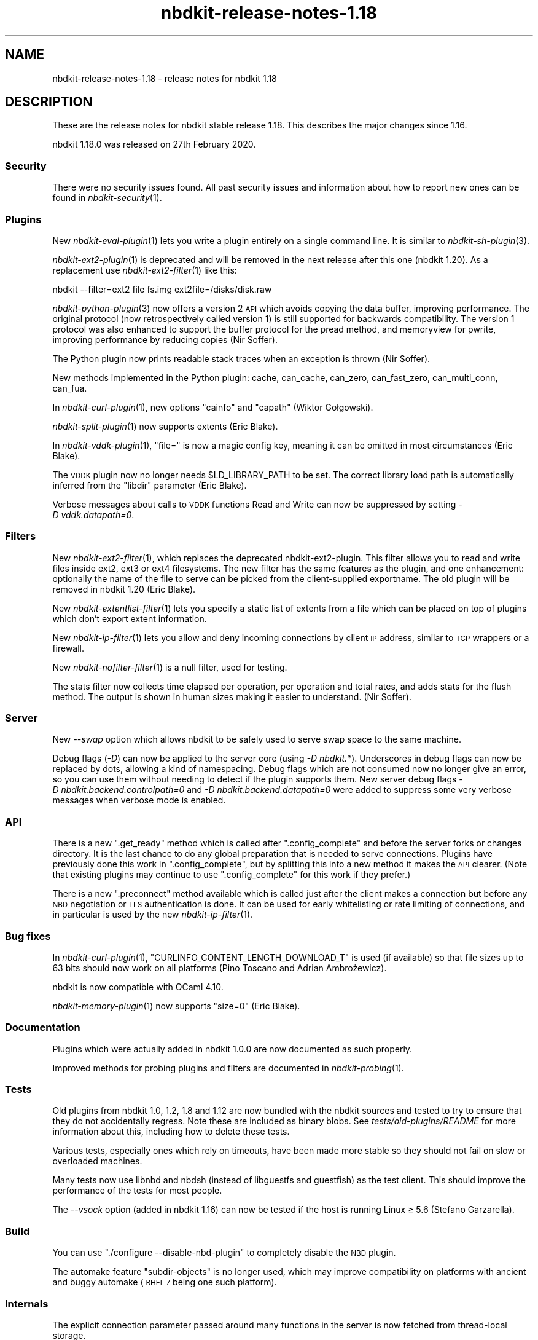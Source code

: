 .\" Automatically generated by Podwrapper::Man 1.21.8 (Pod::Simple 3.35)
.\"
.\" Standard preamble:
.\" ========================================================================
.de Sp \" Vertical space (when we can't use .PP)
.if t .sp .5v
.if n .sp
..
.de Vb \" Begin verbatim text
.ft CW
.nf
.ne \\$1
..
.de Ve \" End verbatim text
.ft R
.fi
..
.\" Set up some character translations and predefined strings.  \*(-- will
.\" give an unbreakable dash, \*(PI will give pi, \*(L" will give a left
.\" double quote, and \*(R" will give a right double quote.  \*(C+ will
.\" give a nicer C++.  Capital omega is used to do unbreakable dashes and
.\" therefore won't be available.  \*(C` and \*(C' expand to `' in nroff,
.\" nothing in troff, for use with C<>.
.tr \(*W-
.ds C+ C\v'-.1v'\h'-1p'\s-2+\h'-1p'+\s0\v'.1v'\h'-1p'
.ie n \{\
.    ds -- \(*W-
.    ds PI pi
.    if (\n(.H=4u)&(1m=24u) .ds -- \(*W\h'-12u'\(*W\h'-12u'-\" diablo 10 pitch
.    if (\n(.H=4u)&(1m=20u) .ds -- \(*W\h'-12u'\(*W\h'-8u'-\"  diablo 12 pitch
.    ds L" ""
.    ds R" ""
.    ds C` ""
.    ds C' ""
'br\}
.el\{\
.    ds -- \|\(em\|
.    ds PI \(*p
.    ds L" ``
.    ds R" ''
.    ds C`
.    ds C'
'br\}
.\"
.\" Escape single quotes in literal strings from groff's Unicode transform.
.ie \n(.g .ds Aq \(aq
.el       .ds Aq '
.\"
.\" If the F register is >0, we'll generate index entries on stderr for
.\" titles (.TH), headers (.SH), subsections (.SS), items (.Ip), and index
.\" entries marked with X<> in POD.  Of course, you'll have to process the
.\" output yourself in some meaningful fashion.
.\"
.\" Avoid warning from groff about undefined register 'F'.
.de IX
..
.if !\nF .nr F 0
.if \nF>0 \{\
.    de IX
.    tm Index:\\$1\t\\n%\t"\\$2"
..
.    if !\nF==2 \{\
.        nr % 0
.        nr F 2
.    \}
.\}
.\" ========================================================================
.\"
.IX Title "nbdkit-release-notes-1.18 1"
.TH nbdkit-release-notes-1.18 1 "2020-06-10" "nbdkit-1.21.8" "NBDKIT"
.\" For nroff, turn off justification.  Always turn off hyphenation; it makes
.\" way too many mistakes in technical documents.
.if n .ad l
.nh
.SH "NAME"
nbdkit\-release\-notes\-1.18 \- release notes for nbdkit 1.18
.SH "DESCRIPTION"
.IX Header "DESCRIPTION"
These are the release notes for nbdkit stable release 1.18.
This describes the major changes since 1.16.
.PP
nbdkit 1.18.0 was released on 27th February 2020.
.SS "Security"
.IX Subsection "Security"
There were no security issues found.  All past security issues and
information about how to report new ones can be found in
\&\fInbdkit\-security\fR\|(1).
.SS "Plugins"
.IX Subsection "Plugins"
New \fInbdkit\-eval\-plugin\fR\|(1) lets you write a plugin entirely on a
single command line.  It is similar to \fInbdkit\-sh\-plugin\fR\|(3).
.PP
\&\fInbdkit\-ext2\-plugin\fR\|(1) is deprecated and will be removed in the next
release after this one (nbdkit 1.20).  As a replacement use
\&\fInbdkit\-ext2\-filter\fR\|(1) like this:
.PP
.Vb 1
\& nbdkit \-\-filter=ext2 file fs.img ext2file=/disks/disk.raw
.Ve
.PP
\&\fInbdkit\-python\-plugin\fR\|(3) now offers a version 2 \s-1API\s0 which avoids
copying the data buffer, improving performance.  The original protocol
(now retrospectively called version 1) is still supported for
backwards compatibility.  The version 1 protocol was also enhanced to
support the buffer protocol for the pread method, and memoryview for
pwrite, improving performance by reducing copies (Nir Soffer).
.PP
The Python plugin now prints readable stack traces when an exception
is thrown (Nir Soffer).
.PP
New methods implemented in the Python plugin: cache, can_cache,
can_zero, can_fast_zero, can_multi_conn, can_fua.
.PP
In \fInbdkit\-curl\-plugin\fR\|(1), new options \f(CW\*(C`cainfo\*(C'\fR and \f(CW\*(C`capath\*(C'\fR
(Wiktor Gołgowski).
.PP
\&\fInbdkit\-split\-plugin\fR\|(1) now supports extents (Eric Blake).
.PP
In \fInbdkit\-vddk\-plugin\fR\|(1), \f(CW\*(C`file=\*(C'\fR is now a magic config key,
meaning it can be omitted in most circumstances (Eric Blake).
.PP
The \s-1VDDK\s0 plugin now no longer needs \f(CW$LD_LIBRARY_PATH\fR to be set.
The correct library load path is automatically inferred from the
\&\f(CW\*(C`libdir\*(C'\fR parameter (Eric Blake).
.PP
Verbose messages about calls to \s-1VDDK\s0 functions Read and Write can now
be suppressed by setting \fI\-D vddk.datapath=0\fR.
.SS "Filters"
.IX Subsection "Filters"
New \fInbdkit\-ext2\-filter\fR\|(1), which replaces the deprecated
nbdkit\-ext2\-plugin.  This filter allows you to read and write files
inside ext2, ext3 or ext4 filesystems.  The new filter has the same
features as the plugin, and one enhancement: optionally the name of
the file to serve can be picked from the client-supplied exportname.
The old plugin will be removed in nbdkit 1.20 (Eric Blake).
.PP
New \fInbdkit\-extentlist\-filter\fR\|(1) lets you specify a static list of
extents from a file which can be placed on top of plugins which don't
export extent information.
.PP
New \fInbdkit\-ip\-filter\fR\|(1) lets you allow and deny incoming
connections by client \s-1IP\s0 address, similar to \s-1TCP\s0 wrappers or a
firewall.
.PP
New \fInbdkit\-nofilter\-filter\fR\|(1) is a null filter, used for testing.
.PP
The stats filter now collects time elapsed per operation, per
operation and total rates, and adds stats for the flush method.  The
output is shown in human sizes making it easier to understand.  (Nir
Soffer).
.SS "Server"
.IX Subsection "Server"
New \fI\-\-swap\fR option which allows nbdkit to be safely used to serve
swap space to the same machine.
.PP
Debug flags (\fI\-D\fR) can now be applied to the server core (using
\&\fI\-D nbdkit.*\fR).  Underscores in debug flags can now be replaced by
dots, allowing a kind of namespacing.  Debug flags which are not
consumed now no longer give an error, so you can use them without
needing to detect if the plugin supports them.  New server debug flags
\&\fI\-D nbdkit.backend.controlpath=0\fR and
\&\fI\-D nbdkit.backend.datapath=0\fR were added to suppress some very
verbose messages when verbose mode is enabled.
.SS "\s-1API\s0"
.IX Subsection "API"
There is a new \f(CW\*(C`.get_ready\*(C'\fR method which is called after
\&\f(CW\*(C`.config_complete\*(C'\fR and before the server forks or changes directory.
It is the last chance to do any global preparation that is needed to
serve connections.  Plugins have previously done this work in
\&\f(CW\*(C`.config_complete\*(C'\fR, but by splitting this into a new method it makes
the \s-1API\s0 clearer.  (Note that existing plugins may continue to use
\&\f(CW\*(C`.config_complete\*(C'\fR for this work if they prefer.)
.PP
There is a new \f(CW\*(C`.preconnect\*(C'\fR method available which is called just
after the client makes a connection but before any \s-1NBD\s0 negotiation or
\&\s-1TLS\s0 authentication is done.  It can be used for early whitelisting or
rate limiting of connections, and in particular is used by the new
\&\fInbdkit\-ip\-filter\fR\|(1).
.SS "Bug fixes"
.IX Subsection "Bug fixes"
In \fInbdkit\-curl\-plugin\fR\|(1), \f(CW\*(C`CURLINFO_CONTENT_LENGTH_DOWNLOAD_T\*(C'\fR is
used (if available) so that file sizes up to 63 bits should now work
on all platforms (Pino Toscano and Adrian Ambrożewicz).
.PP
nbdkit is now compatible with OCaml 4.10.
.PP
\&\fInbdkit\-memory\-plugin\fR\|(1) now supports \f(CW\*(C`size=0\*(C'\fR (Eric Blake).
.SS "Documentation"
.IX Subsection "Documentation"
Plugins which were actually added in nbdkit 1.0.0 are now
documented as such properly.
.PP
Improved methods for probing plugins and filters are documented in
\&\fInbdkit\-probing\fR\|(1).
.SS "Tests"
.IX Subsection "Tests"
Old plugins from nbdkit 1.0, 1.2, 1.8 and 1.12 are now bundled with
the nbdkit sources and tested to try to ensure that they do not
accidentally regress.  Note these are included as binary blobs.  See
\&\fItests/old\-plugins/README\fR for more information about this, including
how to delete these tests.
.PP
Various tests, especially ones which rely on timeouts, have been made
more stable so they should not fail on slow or overloaded machines.
.PP
Many tests now use libnbd and nbdsh (instead of libguestfs and
guestfish) as the test client.  This should improve the performance of
the tests for most people.
.PP
The \fI\-\-vsock\fR option (added in nbdkit 1.16) can now be tested if the
host is running Linux ≥ 5.6 (Stefano Garzarella).
.SS "Build"
.IX Subsection "Build"
You can use \f(CW\*(C`./configure \-\-disable\-nbd\-plugin\*(C'\fR to completely
disable the \s-1NBD\s0 plugin.
.PP
The automake feature \f(CW\*(C`subdir\-objects\*(C'\fR is no longer used, which may
improve compatibility on platforms with ancient and buggy automake
(\s-1RHEL 7\s0 being one such platform).
.SS "Internals"
.IX Subsection "Internals"
The explicit connection parameter passed around many functions in the
server is now fetched from thread-local storage.
.PP
The server no longer calls the finalize method if prepare fails.  Also
failing to reopen the plugin from \fInbdkit\-retry\-filter\fR\|(1) no longer
hangs (Eric Blake).
.PP
\&\f(CW\*(C`git.orderfile\*(C'\fR was enhanced to make patches easier to read (Eric
Blake).
.PP
Internal calls to methods like get_size, can_write will now no longer
produce debug messages \fIif\fR the data is simply being returned from
the internal cache (but calls into the plugin are still logged).
.SH "SEE ALSO"
.IX Header "SEE ALSO"
\&\fInbdkit\fR\|(1).
.SH "AUTHORS"
.IX Header "AUTHORS"
Authors of nbdkit 1.18:
.IP "Adrian Ambrożewicz" 4
.IX Item "Adrian Ambrożewicz"
(1 commit)
.IP "Eric Blake" 4
.IX Item "Eric Blake"
(30 commits)
.IP "Wiktor Gołgowski" 4
.IX Item "Wiktor Gołgowski"
(1 commit)
.IP "Richard W.M. Jones" 4
.IX Item "Richard W.M. Jones"
(130 commits)
.IP "Nir Soffer" 4
.IX Item "Nir Soffer"
(11 commits)
.IP "Pino Toscano" 4
.IX Item "Pino Toscano"
(1 commit)
.SH "COPYRIGHT"
.IX Header "COPYRIGHT"
Copyright (C) 2020 Red Hat Inc.
.SH "LICENSE"
.IX Header "LICENSE"
Redistribution and use in source and binary forms, with or without
modification, are permitted provided that the following conditions are
met:
.IP "\(bu" 4
Redistributions of source code must retain the above copyright
notice, this list of conditions and the following disclaimer.
.IP "\(bu" 4
Redistributions in binary form must reproduce the above copyright
notice, this list of conditions and the following disclaimer in the
documentation and/or other materials provided with the distribution.
.IP "\(bu" 4
Neither the name of Red Hat nor the names of its contributors may be
used to endorse or promote products derived from this software without
specific prior written permission.
.PP
\&\s-1THIS SOFTWARE IS PROVIDED BY RED HAT AND CONTRIBUTORS\s0 ''\s-1AS IS\s0'' \s-1AND
ANY EXPRESS OR IMPLIED WARRANTIES, INCLUDING, BUT NOT LIMITED TO,
THE IMPLIED WARRANTIES OF MERCHANTABILITY AND FITNESS FOR A
PARTICULAR PURPOSE ARE DISCLAIMED. IN NO EVENT SHALL RED HAT OR
CONTRIBUTORS BE LIABLE FOR ANY DIRECT, INDIRECT, INCIDENTAL,
SPECIAL, EXEMPLARY, OR CONSEQUENTIAL DAMAGES\s0 (\s-1INCLUDING, BUT NOT
LIMITED TO, PROCUREMENT OF SUBSTITUTE GOODS OR SERVICES\s0; \s-1LOSS OF
USE, DATA, OR PROFITS\s0; \s-1OR BUSINESS INTERRUPTION\s0) \s-1HOWEVER CAUSED AND
ON ANY THEORY OF LIABILITY, WHETHER IN CONTRACT, STRICT LIABILITY,
OR TORT\s0 (\s-1INCLUDING NEGLIGENCE OR OTHERWISE\s0) \s-1ARISING IN ANY WAY OUT
OF THE USE OF THIS SOFTWARE, EVEN IF ADVISED OF THE POSSIBILITY OF
SUCH DAMAGE.\s0
